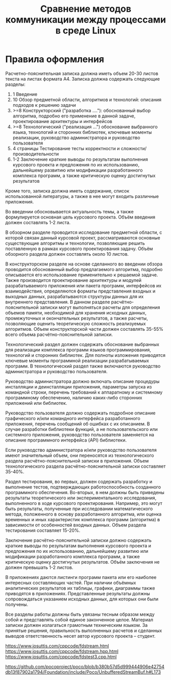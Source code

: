 #+title: Сравнение методов коммуникации между процессами в среде Linux

* Правила оформления

Расчетно-пояснительная записка должна иметь объем 20-30 листов текста на листах
формата А4. Записка должна содержать следующие разделы:

1. 1 Введение
2. 10 Обзор предметной области, алгоритмов и технологий: описания подходов к
   решению задачи
3. >=8 Конструкторский ("разработка ...."): обоснованный выбор алгоритма,
   подробно его применение в данной задаче, проектирование архитектуры и
   интерфейсов
4. >=8 Технологический ("реализация ...") обоснование выбранного языка,
   технологий и сторонних библиотек, ключевые моменты реализации, руководство
   администратора и руководство пользователя
5. 4 страницы Тестирование тесты корректности и сложности/производительности
6. 1-2 Заключение краткие выводы по результатам выполнения курсового проекта и
   предложения по их использованию, дальнейшему развитию или модификации
   разработанного комплекса программ, а также критическую оценку достигнутых
   результатов

Кроме того, записка должна иметь содержание, список использованной литературы,
а также в нее могут входить различные приложения.

Во введении обосновывается
актуальность темы, а также формулируется основная цель курсового проекта. Объём
введения должен составлять 1-2 листа.

В обзорном разделе проводится исследование предметной области, с которой связан
данный курсовой проект, рассматриваются основные существующие алгоритмы и
технологии, позволяющие решить поставленную в рамках курсового проектирования
задачу. Объём обзорного раздела должен составлять около 10 листов.

В конструкторском разделе на основе сделанного во введении обзора проводится
обоснованный выбор предлагаемого алгоритма, подробно описывается его
использование применительно к решаемой задаче. Также производится проектирование
архитектуры и модулей разрабатываемого приложения или пакета программ,
интерфейсов их взаимодействия, определяются форматы представления входных и
выходных данных, разрабатываются структуры данных для их внутреннего
представления. В данном разделе расчётно-пояснительной записки могут выполняться
расчеты для определения объемов памяти, необходимой для хранения исходных
данных, промежуточных и окончательных результатов, а также расчеты, позволяющие
оценить теоретическую сложность реализуемых алгоритмов. Объем конструкторской
части должен составлять 35-55% всего объема расчётно-пояснительной записки.

Технологический раздел должен содержать обоснование выбранных для реализации
комплекса программ языков программирования, технологий и сторонних библиотек.
Для полноты изложения приводятся ключевые моменты программной реализации
разрабатываемых программ. В технологический раздел также включаются руководство
администратора и руководство пользователя.

Руководство администратора должно включать описание процедуры инсталляции и
деинсталляции приложения, параметры запуска из командной строки, перечень
требований к аппаратному и системному программному обеспечению, наличию
каких-либо сторонних приложений или библиотек.

Руководство пользователя должно содержать подробное описание графического и/или
командного интерфейса разработанного приложения, перечень сообщений об ошибках с
их описанием. В случае разработки библиотеки функций, а не пользовательского или
системного приложения, руководство пользователя заменяется на описание
программного интерфейса (API) библиотеки.

Если руководство администратора и/или руководство пользователя имеют
значительный объем, они переносятся из технологического раздела
расчётно-пояснительной записки в приложения. Объем технологического раздела
расчётно-пояснительной записки составляет 35-40%.

Раздел тестирования, во первых, должен содержать разработку и выполнение тестов,
подтверждающих работоспособность созданного программного обеспечения. Во-вторых,
в нем должны быть приведены результаты теоретического или экспериментального
исследования, выполненного в ходе курсового проектирования. Например, это могут
быть результаты, полученные при исследовании математического метода, положенного
в основу разработанного алгоритма, или оценка временных и иных характеристик
комплекса программ (алгоритма) в зависимости от особенностей входных данных.
Объем раздела тестирования составляет 15-20%.

Заключение расчётно-пояснительной записки должно содержать краткие выводы по
результатам выполнения курсового проекта и предложения по их использованию,
дальнейшему развитию или модификации разработанного комплекса программ, а также
критическую оценку достигнутых результатов. Объём заключения не должен превышать
1-2 листов.

В приложениях даются листинги программ пакета или его наиболее интересных
составляющих частей. При наличии объёмных аналитических результатов их таблицы,
графики, диаграммы также приводятся в приложениях. Представленные результаты
должны сопровождаться указанием исходных данных, для которых они были получены.

Все разделы работы должны быть увязаны тесным образом между собой и представлять
собой единое законченное целое. Материал записки должен излагаться грамотным
техническим языком. За принятые решения, правильность выполненных расчетов и
сделанных выводов ответственность несет автор курсового проекта – студент.


https://www.josuttis.com/cppcode/fdstream.html
https://www.josuttis.com/cppcode/fdstream.hpp.html
https://www.josuttis.com/cppcode/fdstest3.cpp.html

https://github.com/pocoproject/poco/blob/b380b57d5d999444906e42754db13f87902a1794/Foundation/include/Poco/UnbufferedStreamBuf.h#L173
